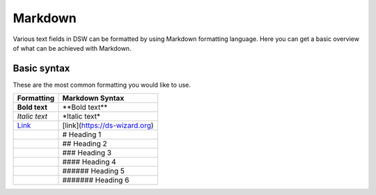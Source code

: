 ********
Markdown
********

Various text fields in DSW can be formatted by using Markdown formatting language. Here you can get a basic overview of what can be achieved with Markdown.

Basic syntax
============

These are the most common formatting you would like to use.

+-----------------------------------+-------------------------------+
| Formatting                        | Markdown Syntax               |
+===================================+===============================+
| **Bold text**                     | \*\*Bold text\*\*             |
+-----------------------------------+-------------------------------+
| *Italic text*                     | \*Italic text\*               |
+-----------------------------------+-------------------------------+
| `Link <https://ds-wizard.org>`__  | [link](https://ds-wizard.org) |
+-----------------------------------+-------------------------------+
| .. raw:: html                     | # Heading 1                   |
|                                   |                               |
|     <h1>Heading 1</h1>            |                               |
+-----------------------------------+-------------------------------+
| .. raw:: html                     | ## Heading 2                  |
|                                   |                               |
|     <h2>Heading 2</h2>            |                               |
+-----------------------------------+-------------------------------+
| .. raw:: html                     | ### Heading 3                 |
|                                   |                               |
|     <h3>Heading 3</h3>            |                               |
+-----------------------------------+-------------------------------+
| .. raw:: html                     | #### Heading 4                |
|                                   |                               |
|     <h4>Heading 4</h4>            |                               |
+-----------------------------------+-------------------------------+
| .. raw:: html                     | ###### Heading 5              |
|                                   |                               |
|     <h5>Heading 5</h5>            |                               |
+-----------------------------------+-------------------------------+
| .. raw:: html                     | ####### Heading 6             |
|                                   |                               |
|     <h6>Heading 6</h6>            |                               |
+-----------------------------------+-------------------------------+
